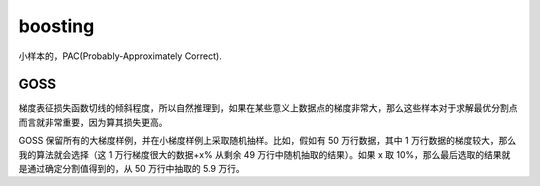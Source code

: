 boosting 
========

小样本的，PAC(Probably-Approximately Correct). 


GOSS
----

梯度表征损失函数切线的倾斜程度，所以自然推理到，如果在某些意义上数据点的梯度非常大，那么这些样本对于求解最优分割点而言就非常重要，因为算其损失更高。

GOSS 保留所有的大梯度样例，并在小梯度样例上采取随机抽样。比如，假如有 50 万行数据，其中 1 万行数据的梯度较大，那么我的算法就会选择（这 1 万行梯度很大的数据+x% 从剩余 49 万行中随机抽取的结果）。如果 x 取 10%，那么最后选取的结果就是通过确定分割值得到的，从 50 万行中抽取的 5.9 万行。

